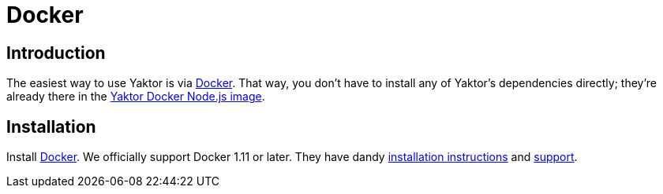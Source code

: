= Docker

== Introduction
The easiest way to use Yaktor is via link:https://www.docker.com[Docker].
That way, you don't have to install any of Yaktor's dependencies directly; they're already there in the link:https://hub.docker.com/r/yaktor/node/[Yaktor Docker Node.js image^].

== Installation
Install link:https://www.docker.com[Docker^].
We officially support Docker 1.11 or later.
They have dandy link:https://www.docker.com/products/docker[installation instructions^] and link:https://www.docker.com/docker-support-services[support^].
